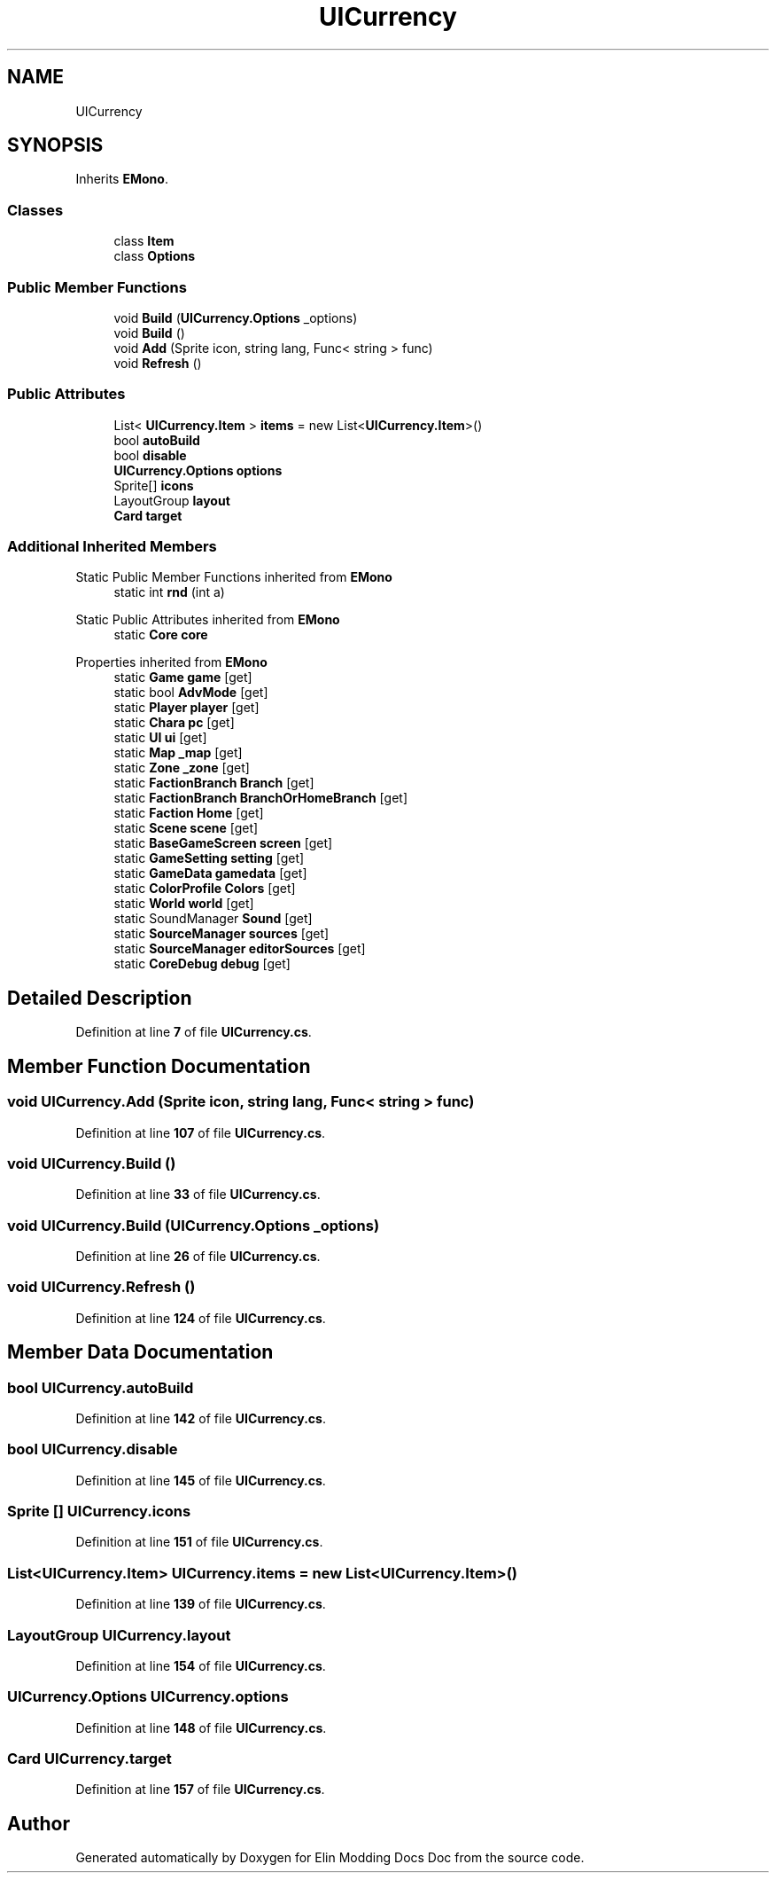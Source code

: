.TH "UICurrency" 3 "Elin Modding Docs Doc" \" -*- nroff -*-
.ad l
.nh
.SH NAME
UICurrency
.SH SYNOPSIS
.br
.PP
.PP
Inherits \fBEMono\fP\&.
.SS "Classes"

.in +1c
.ti -1c
.RI "class \fBItem\fP"
.br
.ti -1c
.RI "class \fBOptions\fP"
.br
.in -1c
.SS "Public Member Functions"

.in +1c
.ti -1c
.RI "void \fBBuild\fP (\fBUICurrency\&.Options\fP _options)"
.br
.ti -1c
.RI "void \fBBuild\fP ()"
.br
.ti -1c
.RI "void \fBAdd\fP (Sprite icon, string lang, Func< string > func)"
.br
.ti -1c
.RI "void \fBRefresh\fP ()"
.br
.in -1c
.SS "Public Attributes"

.in +1c
.ti -1c
.RI "List< \fBUICurrency\&.Item\fP > \fBitems\fP = new List<\fBUICurrency\&.Item\fP>()"
.br
.ti -1c
.RI "bool \fBautoBuild\fP"
.br
.ti -1c
.RI "bool \fBdisable\fP"
.br
.ti -1c
.RI "\fBUICurrency\&.Options\fP \fBoptions\fP"
.br
.ti -1c
.RI "Sprite[] \fBicons\fP"
.br
.ti -1c
.RI "LayoutGroup \fBlayout\fP"
.br
.ti -1c
.RI "\fBCard\fP \fBtarget\fP"
.br
.in -1c
.SS "Additional Inherited Members"


Static Public Member Functions inherited from \fBEMono\fP
.in +1c
.ti -1c
.RI "static int \fBrnd\fP (int a)"
.br
.in -1c

Static Public Attributes inherited from \fBEMono\fP
.in +1c
.ti -1c
.RI "static \fBCore\fP \fBcore\fP"
.br
.in -1c

Properties inherited from \fBEMono\fP
.in +1c
.ti -1c
.RI "static \fBGame\fP \fBgame\fP\fR [get]\fP"
.br
.ti -1c
.RI "static bool \fBAdvMode\fP\fR [get]\fP"
.br
.ti -1c
.RI "static \fBPlayer\fP \fBplayer\fP\fR [get]\fP"
.br
.ti -1c
.RI "static \fBChara\fP \fBpc\fP\fR [get]\fP"
.br
.ti -1c
.RI "static \fBUI\fP \fBui\fP\fR [get]\fP"
.br
.ti -1c
.RI "static \fBMap\fP \fB_map\fP\fR [get]\fP"
.br
.ti -1c
.RI "static \fBZone\fP \fB_zone\fP\fR [get]\fP"
.br
.ti -1c
.RI "static \fBFactionBranch\fP \fBBranch\fP\fR [get]\fP"
.br
.ti -1c
.RI "static \fBFactionBranch\fP \fBBranchOrHomeBranch\fP\fR [get]\fP"
.br
.ti -1c
.RI "static \fBFaction\fP \fBHome\fP\fR [get]\fP"
.br
.ti -1c
.RI "static \fBScene\fP \fBscene\fP\fR [get]\fP"
.br
.ti -1c
.RI "static \fBBaseGameScreen\fP \fBscreen\fP\fR [get]\fP"
.br
.ti -1c
.RI "static \fBGameSetting\fP \fBsetting\fP\fR [get]\fP"
.br
.ti -1c
.RI "static \fBGameData\fP \fBgamedata\fP\fR [get]\fP"
.br
.ti -1c
.RI "static \fBColorProfile\fP \fBColors\fP\fR [get]\fP"
.br
.ti -1c
.RI "static \fBWorld\fP \fBworld\fP\fR [get]\fP"
.br
.ti -1c
.RI "static SoundManager \fBSound\fP\fR [get]\fP"
.br
.ti -1c
.RI "static \fBSourceManager\fP \fBsources\fP\fR [get]\fP"
.br
.ti -1c
.RI "static \fBSourceManager\fP \fBeditorSources\fP\fR [get]\fP"
.br
.ti -1c
.RI "static \fBCoreDebug\fP \fBdebug\fP\fR [get]\fP"
.br
.in -1c
.SH "Detailed Description"
.PP 
Definition at line \fB7\fP of file \fBUICurrency\&.cs\fP\&.
.SH "Member Function Documentation"
.PP 
.SS "void UICurrency\&.Add (Sprite icon, string lang, Func< string > func)"

.PP
Definition at line \fB107\fP of file \fBUICurrency\&.cs\fP\&.
.SS "void UICurrency\&.Build ()"

.PP
Definition at line \fB33\fP of file \fBUICurrency\&.cs\fP\&.
.SS "void UICurrency\&.Build (\fBUICurrency\&.Options\fP _options)"

.PP
Definition at line \fB26\fP of file \fBUICurrency\&.cs\fP\&.
.SS "void UICurrency\&.Refresh ()"

.PP
Definition at line \fB124\fP of file \fBUICurrency\&.cs\fP\&.
.SH "Member Data Documentation"
.PP 
.SS "bool UICurrency\&.autoBuild"

.PP
Definition at line \fB142\fP of file \fBUICurrency\&.cs\fP\&.
.SS "bool UICurrency\&.disable"

.PP
Definition at line \fB145\fP of file \fBUICurrency\&.cs\fP\&.
.SS "Sprite [] UICurrency\&.icons"

.PP
Definition at line \fB151\fP of file \fBUICurrency\&.cs\fP\&.
.SS "List<\fBUICurrency\&.Item\fP> UICurrency\&.items = new List<\fBUICurrency\&.Item\fP>()"

.PP
Definition at line \fB139\fP of file \fBUICurrency\&.cs\fP\&.
.SS "LayoutGroup UICurrency\&.layout"

.PP
Definition at line \fB154\fP of file \fBUICurrency\&.cs\fP\&.
.SS "\fBUICurrency\&.Options\fP UICurrency\&.options"

.PP
Definition at line \fB148\fP of file \fBUICurrency\&.cs\fP\&.
.SS "\fBCard\fP UICurrency\&.target"

.PP
Definition at line \fB157\fP of file \fBUICurrency\&.cs\fP\&.

.SH "Author"
.PP 
Generated automatically by Doxygen for Elin Modding Docs Doc from the source code\&.
